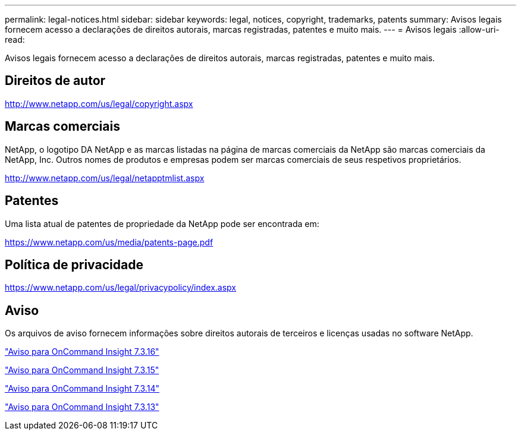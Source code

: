 ---
permalink: legal-notices.html 
sidebar: sidebar 
keywords: legal, notices, copyright, trademarks, patents 
summary: Avisos legais fornecem acesso a declarações de direitos autorais, marcas registradas, patentes e muito mais. 
---
= Avisos legais
:allow-uri-read: 


Avisos legais fornecem acesso a declarações de direitos autorais, marcas registradas, patentes e muito mais.



== Direitos de autor

http://www.netapp.com/us/legal/copyright.aspx[]



== Marcas comerciais

NetApp, o logotipo DA NetApp e as marcas listadas na página de marcas comerciais da NetApp são marcas comerciais da NetApp, Inc. Outros nomes de produtos e empresas podem ser marcas comerciais de seus respetivos proprietários.

http://www.netapp.com/us/legal/netapptmlist.aspx[]



== Patentes

Uma lista atual de patentes de propriedade da NetApp pode ser encontrada em:

https://www.netapp.com/us/media/patents-page.pdf[]



== Política de privacidade

https://www.netapp.com/us/legal/privacypolicy/index.aspx[]



== Aviso

Os arquivos de aviso fornecem informações sobre direitos autorais de terceiros e licenças usadas no software NetApp.

https://library.netapp.com/ecm/ecm_download_file/ECMLP3328665["Aviso para OnCommand Insight 7.3.16"^]

https://library.netapp.com/ecm/ecm_download_file/ECMLP2887138["Aviso para OnCommand Insight 7.3.15"^]

https://library.netapp.com/ecm/ecm_download_file/ECMLP2882721["Aviso para OnCommand Insight 7.3.14"^]

https://library.netapp.com/ecm/ecm_download_file/ECMLP2881199["Aviso para OnCommand Insight 7.3.13"^]
